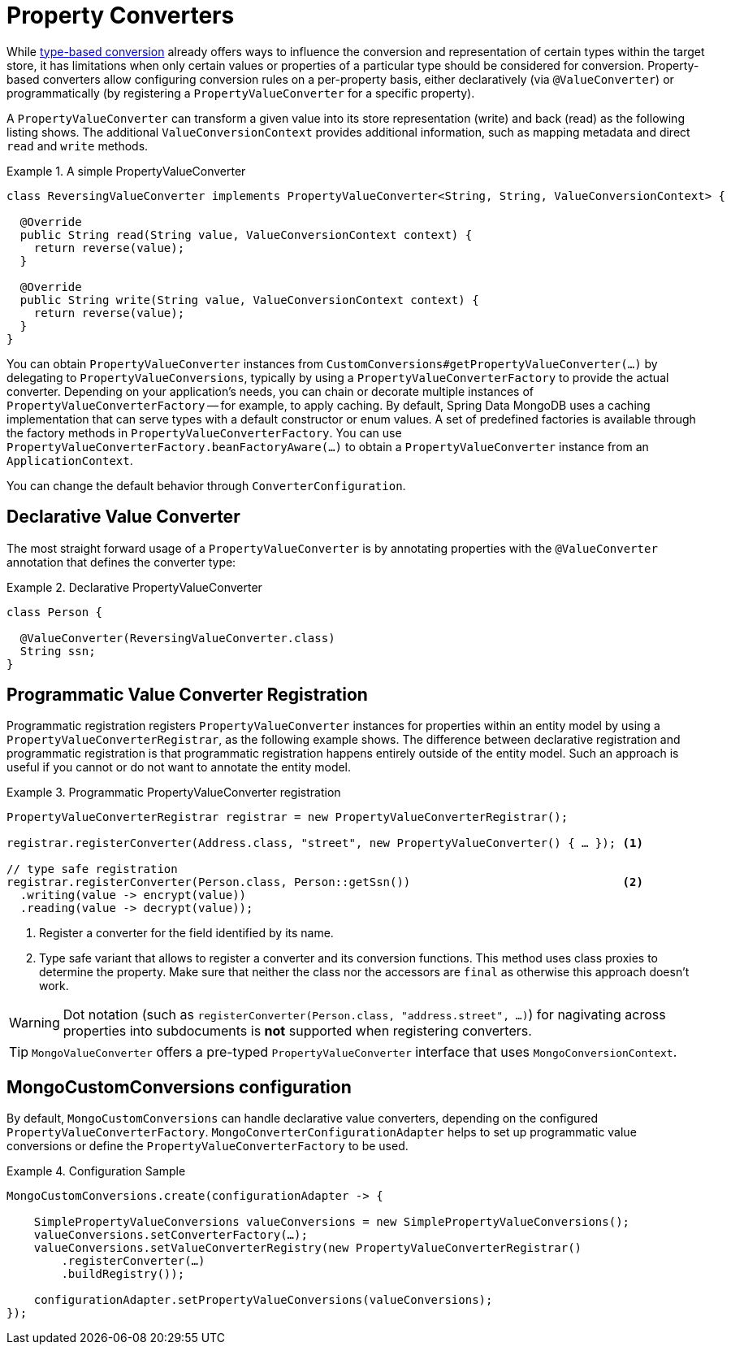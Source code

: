 [[mongo.property-converters]]
= Property Converters

While xref:mongodb/mapping/custom-conversions.adoc[type-based conversion] already offers ways to influence the conversion and representation of certain types within the target store, it has limitations when only certain values or properties of a particular type should be considered for conversion.
Property-based converters allow configuring conversion rules on a per-property basis, either declaratively (via `@ValueConverter`) or programmatically (by registering a `PropertyValueConverter` for a specific property).

A `PropertyValueConverter` can transform a given value into its store representation (write) and back (read) as the following listing shows.
The additional `ValueConversionContext` provides additional information, such as mapping metadata and direct `read` and `write` methods.

.A simple PropertyValueConverter
====
[source,java]
----
class ReversingValueConverter implements PropertyValueConverter<String, String, ValueConversionContext> {

  @Override
  public String read(String value, ValueConversionContext context) {
    return reverse(value);
  }

  @Override
  public String write(String value, ValueConversionContext context) {
    return reverse(value);
  }
}
----
====

You can obtain `PropertyValueConverter` instances from `CustomConversions#getPropertyValueConverter(…)` by delegating to `PropertyValueConversions`, typically by using a `PropertyValueConverterFactory` to provide the actual converter.
Depending on your application's needs, you can chain or decorate multiple instances of `PropertyValueConverterFactory` -- for example, to apply caching.
By default, Spring Data MongoDB uses a caching implementation that can serve types with a default constructor or enum values.
A set of predefined factories is available through the factory methods in `PropertyValueConverterFactory`.
You can use `PropertyValueConverterFactory.beanFactoryAware(…)` to obtain a `PropertyValueConverter` instance from an `ApplicationContext`.

You can change the default behavior through `ConverterConfiguration`.

[[mongo.property-converters.declarative]]
== Declarative Value Converter

The most straight forward usage of a `PropertyValueConverter` is by annotating properties with the `@ValueConverter` annotation that defines the converter type:

.Declarative PropertyValueConverter
====
[source,java]
----
class Person {

  @ValueConverter(ReversingValueConverter.class)
  String ssn;
}
----
====

[[mongo.property-converters.programmatic]]
== Programmatic Value Converter Registration

Programmatic registration registers `PropertyValueConverter` instances for properties within an entity model by using a `PropertyValueConverterRegistrar`, as the following example shows.
The difference between declarative registration and programmatic registration is that programmatic registration happens entirely outside of the entity model.
Such an approach is useful if you cannot or do not want to annotate the entity model.

.Programmatic PropertyValueConverter registration
====
[source,java]
----
PropertyValueConverterRegistrar registrar = new PropertyValueConverterRegistrar();

registrar.registerConverter(Address.class, "street", new PropertyValueConverter() { … }); <1>

// type safe registration
registrar.registerConverter(Person.class, Person::getSsn())                               <2>
  .writing(value -> encrypt(value))
  .reading(value -> decrypt(value));
----

<1> Register a converter for the field identified by its name.
<2> Type safe variant that allows to register a converter and its conversion functions.
This method uses class proxies to determine the property.
Make sure that neither the class nor the accessors are `final` as otherwise this approach doesn't work.
====

WARNING: Dot notation (such as `registerConverter(Person.class, "address.street", …)`) for nagivating across properties into subdocuments is *not* supported when registering converters.

TIP: `MongoValueConverter` offers a pre-typed `PropertyValueConverter` interface that uses `MongoConversionContext`.

[[mongocustomconversions-configuration]]
== MongoCustomConversions configuration

By default, `MongoCustomConversions` can handle declarative value converters, depending on the configured `PropertyValueConverterFactory`.
`MongoConverterConfigurationAdapter` helps to set up programmatic value conversions or define the `PropertyValueConverterFactory` to be used.

.Configuration Sample
====
[source,java]
----
MongoCustomConversions.create(configurationAdapter -> {

    SimplePropertyValueConversions valueConversions = new SimplePropertyValueConversions();
    valueConversions.setConverterFactory(…);
    valueConversions.setValueConverterRegistry(new PropertyValueConverterRegistrar()
        .registerConverter(…)
        .buildRegistry());

    configurationAdapter.setPropertyValueConversions(valueConversions);
});
----
====
